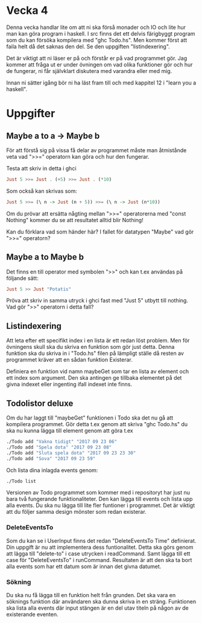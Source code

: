 * Vecka 4
Denna vecka handlar lite om att ni ska förså monader och IO och lite
hur man kan göra program i haskell. I src finns det ett delvis
färigbyggt program som du kan försöka kompilera med "ghc Todo.hs".
Men kommer först att faila helt då det saknas den del. Se den
uppgiften "listindexering".

Det är viktigt att ni läser er på och förstår er på vad programmet
gör. Jag kommer att fråga ut er under övningen om vad olika funktioner
gör och hur de fungerar, ni får självklart diskutera med varandra
eller med mig.

Innan ni sätter igång bör ni ha läst fram till och med kappitel 12 i
"learn you a haskell".

* Uppgifter
** Maybe a to a -> Maybe b
För att förstå sig på vissa få delar av programmet måste man
åtmistånde veta vad ">>=" operatorn kan göra och hur den fungerar.

Testa att skriv in detta i ghci
#+BEGIN_SRC haskell
Just 5 >>= Just . (+5) >>= Just . (*10)
#+END_SRC
Som också kan skrivas som:
#+BEGIN_SRC haskell
Just 5 >>= (\ n -> Just (n + 5)) >>= (\ n -> Just (n*10))
#+END_SRC
Om du prövar att ersätta någting mellan ">>=" operatorerna med "const
Nothing" kommer du se att resultatet alltid blir Nothing!

Kan du förklara vad som händer här? I fallet för datatypen "Maybe" vad
gör ">>=" operatorn?

** Maybe a to Maybe b
Det finns en till operator med symbolen ">>" och kan t.ex användas på
följande sätt:
#+BEGIN_SRC haskell
Just 5 >> Just "Potatis"
#+END_SRC
Pröva att skriv in samma utryck i ghci fast med "Just 5" utbytt till
nothing. Vad gör ">>" operatorn i detta fall?


** Listindexering
Att leta efter ett specifikt index i en lista är ett redan löst
problem. Men för övningens skull ska du skriva en funktion som gör
just detta. Denna funktion ska du skriva in i "Todo.hs" filen på
lämpligt ställe då resten av programmet kräver att en sådan funktion
Existerar.

Definiera en funktion vid namn maybeGet som tar en lista av element
och ett index som argument. Den ska antingen ge tillbaka elementet på
det givna indexet eller ingenting ifall indexet inte finns.


** Todolistor deluxe
Om du har laggt till "maybeGet" funktionen i Todo ska det nu gå att
kompilera programmet. Gör detta t.ex genom att skriva "ghc Todo.hs"
du ska nu kunna lägga till element genom att göra t.ex
#+BEGIN_SRC bash
./Todo add "Vakna tidigt" "2017 09 23 06"
./Todo add "Spela dota" "2017 09 23 08"
./Todo add "Sluta spela dota" "2017 09 23 23 30"
./Todo add "Sova" "2017 09 23 59"
#+END_SRC
Och lista dina inlagda events genom:
#+BEGIN_SRC bash
./Todo list
#+END_SRC

Versionen av Todo programmet som kommer med i repositoryt har just nu
bara två fungerande funktionaliteter. Den kan lägga till
events och lista upp alla events. Du ska nu lägga till lite fler
funtioner i programmet. Det är viktigt att du följer samma design
mönster som redan existerar.

*** DeleteEventsTo
Som du kan se i UserInput finns det redan "DeleteEventsTo Time"
definierat. Din uppgift är nu att implementera dess funtionalitet.
Detta ska görs genom att lägga till "delete-to" i case utrycken i
readCommand. Samt lägga till ett case för "DeleteEventsTo" i
runCommand.  Resultaten är att den ska ta bort alla events som har ett
datum som är innan det givna datumet.

*** Sökning
Du ska nu få lägga till en funktion helt från grunden. Det ska vara en
söknings funktion där användaren ska dunna skriva in en
sträng. Funktionen ska lista alla events där input stängen är en del
utav titeln på någon av de existerande eventen.
